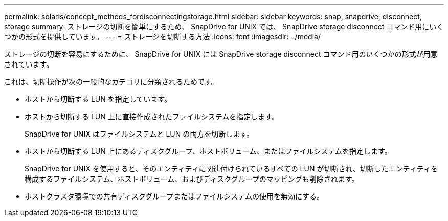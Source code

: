 ---
permalink: solaris/concept_methods_fordisconnectingstorage.html 
sidebar: sidebar 
keywords: snap, snapdrive, disconnect, storage 
summary: ストレージの切断を簡単にするため、 SnapDrive for UNIX では、 SnapDrive storage disconnect コマンド用にいくつかの形式を提供しています。 
---
= ストレージを切断する方法
:icons: font
:imagesdir: ../media/


[role="lead"]
ストレージの切断を容易にするために、 SnapDrive for UNIX には SnapDrive storage disconnect コマンド用のいくつかの形式が用意されています。

これは、切断操作が次の一般的なカテゴリに分類されるためです。

* ホストから切断する LUN を指定しています。
* ホストから切断する LUN 上に直接作成されたファイルシステムを指定します。
+
SnapDrive for UNIX はファイルシステムと LUN の両方を切断します。

* ホストから切断する LUN 上にあるディスクグループ、ホストボリューム、またはファイルシステムを指定します。
+
SnapDrive for UNIX を使用すると、そのエンティティに関連付けられているすべての LUN が切断され、切断したエンティティを構成するファイルシステム、ホストボリューム、およびディスクグループのマッピングも削除されます。

* ホストクラスタ環境での共有ディスクグループまたはファイルシステムの使用を無効にする。


